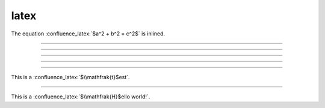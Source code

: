 latex
=====

The equation :confluence_latex:`$a^2 + b^2 = c^2$` is inlined.

----

.. confluence_latex::
    :align: left

    \begin{equation*}
    \begin{split}e^{i\pi} + 1 = 0\end{split}
    \end{equation*}

----

.. confluence_latex::

    Lists are easy to create:
    \begin{itemize}
      \item List entries start with the \verb|\item| command.
      \item Individual entries are indicated with a black dot, a so-called bullet.
      \item The text in the entries may be of any length.
    \end{itemize}

----

.. confluence_latex::

    Hello, World!

    $\mathfrak{H}$ello world!

----

.. confluence_latex::

    $\mathfrak{H}$ello world!

----

This is a :confluence_latex:`$\\mathfrak{t}$est`.

----

This is a :confluence_latex:`$\\mathfrak{H}$ello world!`.

